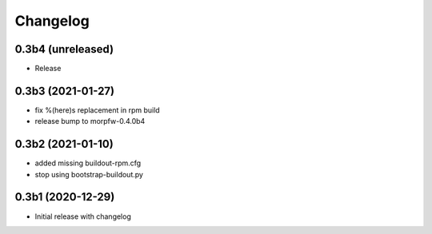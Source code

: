 Changelog 
==========

0.3b4 (unreleased)
------------------

- Release


0.3b3 (2021-01-27)
------------------

- fix %(here)s replacement in rpm build
- release bump to morpfw-0.4.0b4

0.3b2 (2021-01-10)
------------------

- added missing buildout-rpm.cfg
- stop using bootstrap-buildout.py


0.3b1 (2020-12-29)
------------------

- Initial release with changelog


